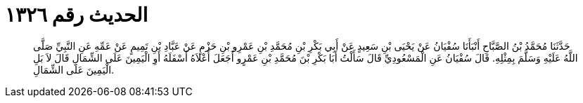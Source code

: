 
= الحديث رقم ١٣٢٦

[quote.hadith]
حَدَّثَنَا مُحَمَّدُ بْنُ الصَّبَّاحِ أَنْبَأَنَا سُفْيَانُ عَنْ يَحْيَى بْنِ سَعِيدٍ عَنْ أَبِي بَكْرِ بْنِ مُحَمَّدِ بْنِ عَمْرِو بْنِ حَزْمٍ عَنْ عَبَّادِ بْنِ تَمِيمٍ عَنْ عَمِّهِ عَنِ النَّبِيِّ صَلَّى اللَّهُ عَلَيْهِ وَسَلَّمَ بِمِثْلِهِ. قَالَ سُفْيَانُ عَنِ الْمَسْعُودِيِّ قَالَ سَأَلْتُ أَبَا بَكْرِ بْنَ مُحَمَّدِ بْنِ عَمْرٍو أَجَعَلَ أَعْلاَهُ أَسْفَلَهُ أَوِ الْيَمِينَ عَلَى الشِّمَالِ قَالَ لاَ بَلِ الْيَمِينَ عَلَى الشِّمَالِ.